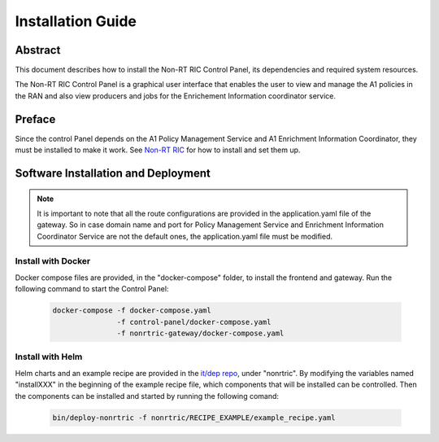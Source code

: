 .. This work is licensed under a Creative Commons Attribution 4.0 International License.
.. http://creativecommons.org/licenses/by/4.0
.. Copyright (C) 2020 Nordix

Installation Guide
==================

Abstract
--------

This document describes how to install the Non-RT RIC Control Panel, its dependencies and required system resources.


The Non-RT RIC Control Panel is a graphical user interface that enables the user to view and manage the A1 policies in
the RAN and also view producers and jobs for the Enrichement Information coordinator service. 

Preface
-------

Since the control Panel depends on the A1 Policy Management Service and A1 Enrichment Information Coordinator, they
must be installed to make it work. See `Non-RT RIC <https://docs.o-ran-sc.org/projects/o-ran-sc-nonrtric/en/latest/index.html>`__
for how to install and set them up.

Software Installation and Deployment
------------------------------------

.. note::
   It is important to note that all the route configurations are provided in the application.yaml file of the gateway.
   So in case domain name and port for Policy Management Service and Enrichment Information Coordinator Service
   are not the default ones, the application.yaml file must be modified.

Install with Docker
+++++++++++++++++++

Docker compose files are provided, in the "docker-compose" folder, to install the frontend and gateway. Run the following
command to start the Control Panel:

      .. code-block:: bash

         docker-compose -f docker-compose.yaml
                        -f control-panel/docker-compose.yaml
                        -f nonrtric-gateway/docker-compose.yaml

Install with Helm
+++++++++++++++++

Helm charts and an example recipe are provided in the `it/dep repo <https://gerrit.o-ran-sc.org/r/admin/repos/it/dep>`__,
under "nonrtric". By modifying the variables named "installXXX" in the beginning of the example recipe file, which
components that will be installed can be controlled. Then the components can be installed and started by running the
following comand:

      .. code-block:: bash

        bin/deploy-nonrtric -f nonrtric/RECIPE_EXAMPLE/example_recipe.yaml
